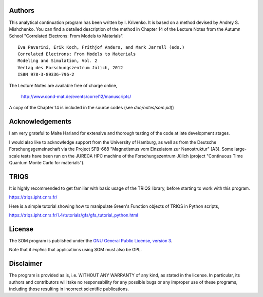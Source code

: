 
Authors
=======

This analytical continuation program has been written by I. Krivenko.
It is based on a method devised by Andrey S. Mishchenko. You can
find a detailed description of the method in Chapter 14 of the Lecture Notes
from the Autumn School "Correlated Electrons: From Models to Materials".

::

    Eva Pavarini, Erik Koch, Frithjof Anders, and Mark Jarrell (eds.)
    Correlated Electrons: From Models to Materials
    Modeling and Simulation, Vol. 2
    Verlag des Forschungszentrum Jülich, 2012
    ISBN 978-3-89336-796-2

The Lecture Notes are available free of charge online,

    http://www.cond-mat.de/events/correl12/manuscripts/

A copy of the Chapter 14 is included in the source codes (see `doc/notes/som.pdf`)

Acknowledgements
================

I am very grateful to Malte Harland for extensive and thorough testing of the code
at late development stages.

I would also like to acknowledge support from the University of Hamburg, as well as
from the Deutsche Forschungsgemeinschaft via the Project SFB-668
"Magnetismus vom Einzelatom zur Nanostruktur" (A3). Some large-scale tests have been
run on the JURECA HPC machine of the Forschungszentrum Jülich
(project "Continuous Time Quantum Monte Carlo for materials").

TRIQS
=====

It is highly recommended to get familiar with basic usage of the TRIQS library,
before starting to work with this program.

https://triqs.ipht.cnrs.fr/

Here is a simple tutorial showing how to manipulate Green's Function objects of TRIQS
in Python scripts,

https://triqs.ipht.cnrs.fr/1.4/tutorials/gfs/gfs_tutorial_python.html

License
=======

The SOM program is published under the `GNU General Public License, version 3
<http://www.gnu.org/licenses/gpl.html>`_.

Note that it *implies* that applications using SOM must also be GPL.

Disclaimer
==========

The program is provided as is, i.e. WITHOUT ANY WARRANTY of any kind, as
stated in the license.  In particular, its authors and contributors will take
no responsability for any possible bugs or any improper use of these programs,
including those resulting in incorrect scientific publications.
